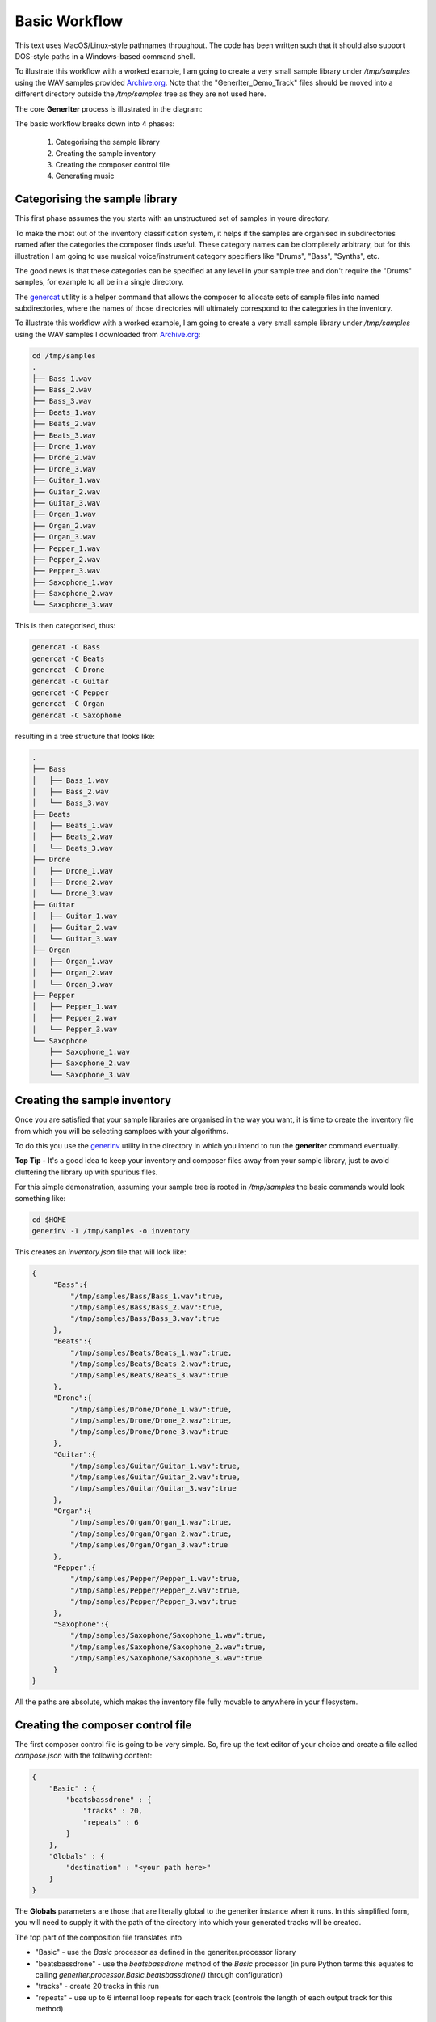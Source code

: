 Basic Workflow
--------------

This text uses MacOS/Linux-style pathnames throughout. The code has been written such that it should also support DOS-style paths in a Windows-based command shell.

To illustrate this workflow with a worked example, I am going to create a very small sample library under `/tmp/samples` using the WAV samples provided `Archive.org`_.
Note that the "GenerIter_Demo_Track" files should be moved into a different directory outside the `/tmp/samples` tree as they are not used here.

The core **GenerIter** process is illustrated in the diagram:

.. image:: images/generiter-workflow.png
   :alt: GenerIter workflow


The basic workflow breaks down into 4 phases:

    #. Categorising the sample library
    #. Creating the sample inventory
    #. Creating the composer control file
    #. Generating music

Categorising the sample library
^^^^^^^^^^^^^^^^^^^^^^^^^^^^^^^

This first phase assumes the you starts with an unstructured set of samples in youre directory.

To make the most out of the inventory classification system, it helps if the samples are organised in subdirectories named after the categories the composer finds useful. These category names can be clompletely arbitrary, but for this illustration I am going to use musical voice/instrument category specifiers like "Drums", "Bass", "Synths", etc.

The good news is that these categories can be specified at any level in your sample tree and don't require the "Drums" samples, for example to all be in a single directory.

The genercat_ utility is a helper command that allows the composer to allocate sets of sample files into named subdirectories, where the names of those directories will ultimately correspond to the categories in the inventory.


To illustrate this workflow with a worked example, I am going to create a very small sample library under `/tmp/samples` using the WAV samples I downloaded from `Archive.org`_:

.. code-block:: bash

   cd /tmp/samples
   .
   ├── Bass_1.wav
   ├── Bass_2.wav
   ├── Bass_3.wav
   ├── Beats_1.wav
   ├── Beats_2.wav
   ├── Beats_3.wav
   ├── Drone_1.wav
   ├── Drone_2.wav
   ├── Drone_3.wav
   ├── Guitar_1.wav
   ├── Guitar_2.wav
   ├── Guitar_3.wav
   ├── Organ_1.wav
   ├── Organ_2.wav
   ├── Organ_3.wav
   ├── Pepper_1.wav
   ├── Pepper_2.wav
   ├── Pepper_3.wav
   ├── Saxophone_1.wav
   ├── Saxophone_2.wav
   └── Saxophone_3.wav

This is then categorised, thus:

.. code-block:: bash
   
   genercat -C Bass
   genercat -C Beats
   genercat -C Drone
   genercat -C Guitar
   genercat -C Pepper
   genercat -C Organ
   genercat -C Saxophone

resulting in a tree structure that looks like:

.. code-block:: bash
   
   .
   ├── Bass
   │   ├── Bass_1.wav
   │   ├── Bass_2.wav
   │   └── Bass_3.wav
   ├── Beats
   │   ├── Beats_1.wav
   │   ├── Beats_2.wav
   │   └── Beats_3.wav
   ├── Drone
   │   ├── Drone_1.wav
   │   ├── Drone_2.wav
   │   └── Drone_3.wav
   ├── Guitar
   │   ├── Guitar_1.wav
   │   ├── Guitar_2.wav
   │   └── Guitar_3.wav
   ├── Organ
   │   ├── Organ_1.wav
   │   ├── Organ_2.wav
   │   └── Organ_3.wav
   ├── Pepper
   │   ├── Pepper_1.wav
   │   ├── Pepper_2.wav
   │   └── Pepper_3.wav
   └── Saxophone
       ├── Saxophone_1.wav
       ├── Saxophone_2.wav
       └── Saxophone_3.wav
   


Creating the sample inventory
^^^^^^^^^^^^^^^^^^^^^^^^^^^^^

Once you are satisfied that your sample libraries are organised in the way you want, it is time to create the inventory file from which you will be selecting samploes with your algorithms.

To do this you use the generinv_ utility in the directory in which you intend to run the **generiter** command eventually.

**Top Tip -** It's a good idea to keep your inventory and composer files away from your sample library, just to avoid cluttering the library up with spurious files.

For this simple demonstration, assuming your sample tree is rooted in `/tmp/samples` the basic commands would look something like:

.. code-block:: bash
		
   cd $HOME
   generinv -I /tmp/samples -o inventory

This creates an `inventory.json` file that will look like:

.. code-block:: json

   {
        "Bass":{
            "/tmp/samples/Bass/Bass_1.wav":true,
	    "/tmp/samples/Bass/Bass_2.wav":true,
	    "/tmp/samples/Bass/Bass_3.wav":true
	},
	"Beats":{
	    "/tmp/samples/Beats/Beats_1.wav":true,
	    "/tmp/samples/Beats/Beats_2.wav":true,
	    "/tmp/samples/Beats/Beats_3.wav":true
	},
	"Drone":{
            "/tmp/samples/Drone/Drone_1.wav":true,
	    "/tmp/samples/Drone/Drone_2.wav":true,
	    "/tmp/samples/Drone/Drone_3.wav":true
	},
        "Guitar":{
            "/tmp/samples/Guitar/Guitar_1.wav":true,
	    "/tmp/samples/Guitar/Guitar_2.wav":true,
	    "/tmp/samples/Guitar/Guitar_3.wav":true
	},
	"Organ":{
            "/tmp/samples/Organ/Organ_1.wav":true,
	    "/tmp/samples/Organ/Organ_2.wav":true,
	    "/tmp/samples/Organ/Organ_3.wav":true
	},
	"Pepper":{
	    "/tmp/samples/Pepper/Pepper_1.wav":true,
	    "/tmp/samples/Pepper/Pepper_2.wav":true,
	    "/tmp/samples/Pepper/Pepper_3.wav":true
	},
	"Saxophone":{
            "/tmp/samples/Saxophone/Saxophone_1.wav":true,
	    "/tmp/samples/Saxophone/Saxophone_2.wav":true,
	    "/tmp/samples/Saxophone/Saxophone_3.wav":true
	}
   }

All the paths are absolute, which makes the inventory file fully movable to anywhere in your filesystem.
   
Creating the composer control file
^^^^^^^^^^^^^^^^^^^^^^^^^^^^^^^^^^

The first composer control file is going to be very simple. So, fire up the text editor of your choice and create a file called `compose.json` with the following content:

.. code-block:: json

   {
       "Basic" : {
           "beatsbassdrone" : {
               "tracks" : 20,
               "repeats" : 6
           }
       },
       "Globals" : {
	   "destination" : "<your path here>"
       }
   }

The **Globals** parameters are those that are literally global to the generiter instance when it runs. In this simplified form, you will need to supply it with the path of the directory into which your generated tracks will be created.

The top part of the composition file translates into

* "Basic" - use the *Basic* processor as defined in the generiter.processor library

* "beatsbassdrone" - use the *beatsbassdrone* method of the *Basic* processor (in pure Python terms this equates to calling *generiter.processor.Basic.beatsbassdrone()* through configuration)

* "tracks" - create 20 tracks in this run

* "repeats" - use up to 6 internal loop repeats for each track (controls the length of each output track for this method)

Generating music
^^^^^^^^^^^^^^^^

Finally, we get to generate some tracks, and for this we use `generiter`_ thus:

.. code-block:: bash
		
   generiter -L inventory.json -C compose.json

You can then watch as your tracks are generated into a time- and date-stamped subdirectory of your target directory. This allows you to do multiple runs without accidentally overwriting any earlier works.

Your compositions will come out looking like:

.. code-block:: bash

   20210117130701
   └── Basic
       ├── Basic_beatsbassdrone_00.wav
       ├── Basic_beatsbassdrone_01.wav
       ├── Basic_beatsbassdrone_02.wav
       ├── Basic_beatsbassdrone_03.wav
       ├── Basic_beatsbassdrone_04.wav
       ├── Basic_beatsbassdrone_05.wav
       ├── Basic_beatsbassdrone_06.wav
       ├── Basic_beatsbassdrone_07.wav
       ├── Basic_beatsbassdrone_08.wav
       ├── Basic_beatsbassdrone_09.wav
       ├── Basic_beatsbassdrone_10.wav
       ├── Basic_beatsbassdrone_11.wav
       ├── Basic_beatsbassdrone_12.wav
       ├── Basic_beatsbassdrone_13.wav
       ├── Basic_beatsbassdrone_14.wav
       ├── Basic_beatsbassdrone_15.wav
       ├── Basic_beatsbassdrone_16.wav
       ├── Basic_beatsbassdrone_17.wav
       ├── Basic_beatsbassdrone_18.wav
       └── Basic_beatsbassdrone_19.wav

As you will see, the naming of the files and the organisation of them follws the specification of the *compose.json* file, making them easy to navigate and understand. As your compositions become bigger and more complex, this will also allow you observe/extract interesting intermediate forms.

The Next Iteration
^^^^^^^^^^^^^^^^^^

That's all well and good, but it's only using 3 of the voices in your inventory. Let's explore a slightly more flexible algorithm **voices3**, which allows you to arbitrarily assign three difference voices from your inventory and then use those in exactly the same way.

Edit your *compose.json* to look like:

.. code-block:: json

   {
       "Basic" : {
       "beatsbassdrone" : {
           "tracks" : 20,
           "repeats" : 6
        },
	"voices3" : {
	    "tracks" : 20,
	    "repeats" : 6,
	    "voices" : [ "Beats",
        		 "Bass",
			 "Guitar" ]
	}
    },
        "Globals" : {
	    "destination" : "<your path here>"
	}
    }

As you can see, all that's happened is that a new *voices3* method of *Basic* is being invoked  and that method can be configured here to use an arbitrary set of 3 of the available voices, although in this example I have replaced the *Drone* voice with *Guitar*.

Running **exactly the same** *generiter* command

.. code-block:: bash
		
   generiter -L inventory.json -C compose.json

yields output arranged thus:

.. code-block:: bash
		
   20210117132943/
   └── Basic
       ├── Basic_beatsbassdrone_00.wav
       ├── Basic_beatsbassdrone_01.wav
       ├── Basic_beatsbassdrone_02.wav
       ├── Basic_beatsbassdrone_03.wav
       ├── Basic_beatsbassdrone_04.wav
       ├── Basic_beatsbassdrone_05.wav
       ├── Basic_beatsbassdrone_06.wav
       ├── Basic_beatsbassdrone_07.wav
       ├── Basic_beatsbassdrone_08.wav
       ├── Basic_beatsbassdrone_09.wav
       ├── Basic_beatsbassdrone_10.wav
       ├── Basic_beatsbassdrone_11.wav
       ├── Basic_beatsbassdrone_12.wav
       ├── Basic_beatsbassdrone_13.wav
       ├── Basic_beatsbassdrone_14.wav
       ├── Basic_beatsbassdrone_15.wav
       ├── Basic_beatsbassdrone_16.wav
       ├── Basic_beatsbassdrone_17.wav
       ├── Basic_beatsbassdrone_18.wav
       ├── Basic_beatsbassdrone_19.wav
       ├── Basic_voices3_00.wav
       ├── Basic_voices3_01.wav
       ├── Basic_voices3_02.wav
       ├── Basic_voices3_03.wav
       ├── Basic_voices3_04.wav
       ├── Basic_voices3_05.wav
       ├── Basic_voices3_06.wav
       ├── Basic_voices3_07.wav
       ├── Basic_voices3_08.wav
       ├── Basic_voices3_09.wav
       ├── Basic_voices3_10.wav
       ├── Basic_voices3_11.wav
       ├── Basic_voices3_12.wav
       ├── Basic_voices3_13.wav
       ├── Basic_voices3_14.wav
       ├── Basic_voices3_15.wav
       ├── Basic_voices3_16.wav
       ├── Basic_voices3_17.wav
       ├── Basic_voices3_18.wav
       └── Basic_voices3_19.wav

So, we have not only created a set of *voices3*-derived compositions, we have also created a new set of *beatsbassdrone*-derived compositions. These are not copies of the previous set, but a completely new set using the same algorithm, but with different random selections and decisions.

At this point, when you listen to all the outputs, you may start to hear a certain *same-y* quality to some of the outputs. It should be clear that, even with these very basic algorithms, the diversity and variation in your compositions is going to depend very much on the breadth and size of the sample sets in your libraries.

Another Iteration
^^^^^^^^^^^^^^^^^

Work In Progress - using more randomness to select N voices

Yet Another Iteration
^^^^^^^^^^^^^^^^^^^^^

Work Progress - using complete randomness to select a random number of voices

.. _genercat: genercat_cli.html
.. _generinv: generinv_cli.html
.. _generiter: generiter_cli.html
.. _Archive.org: https://archive.org/details/GenerIter

